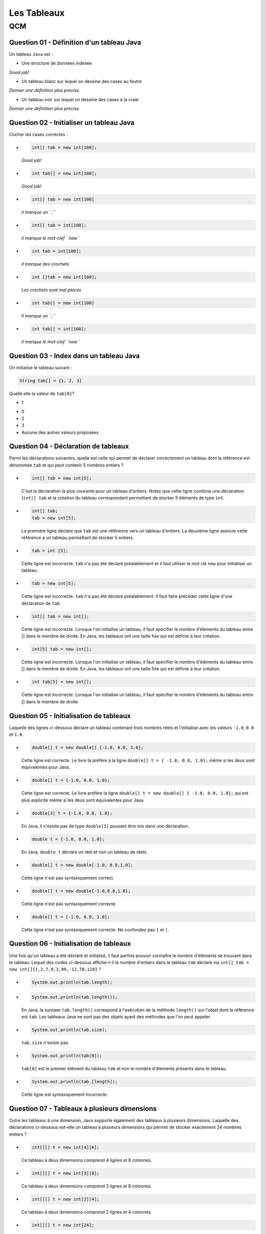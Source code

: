 .. Cette page est publiée sous la license Creative Commons BY-SA (https://creativecommons.org/licenses/by-sa/3.0/fr/)

.. name: Viens faire un qcm!

.. This file is an example of MCQ.

.. These scripts are needed for executing the mcq

.. raw:: html

  <script type="text/javascript" src="static/js/jquery-3.1.1.min.js"></script>
  <script type="text/javascript" src="static/js/jquery-shuffle.js"></script>
  <script type="text/javascript" src="static/js/rst-form.js"></script>
  <script type="text/javascript" src="static/js/prettify.js"></script>
.. This variable hold the number of proposition shown to the student

  <script type="text/javascript">$nmbr_prop = 3</script>

.. author::

    Pablo Gonzalez Alvarez

============
Les Tableaux
============
---
QCM
---

Question 01 - Définition d'un tableau Java
------------------------------------------

Un tableau ``Java`` est :

.. class:: positive-multiple

    - Une structure de données indexée

    .. class:: comment-feedback

        *Good job!*

.. class:: negative-multiple

    - Un tableau blanc sur lequel on dessine des cases au feutre

    .. class:: comment-feedback

        *Donner une définition plus précise.*

    - Un tableau noir sur lequel on dessine des cases à la craie

    .. class:: comment-feedback

        *Donner une définition plus précise.*


Question 02 - Initialiser un tableau Java
-----------------------------------------

Cocher les cases correctes :

.. class:: positive-multiple

    -
        .. code-block:: Java

            int[] tab = new int[100];

        .. class:: comment-feedback

            *Good job!*

    -
        .. code-block:: Java

            int tab[] = new int[100];

        .. class:: comment-feedback

            *Good job!*

.. class:: negative-multiple

    -
        .. code-block:: Java

            int[] tab = new int[100]

        .. class:: comment-feedback

            *il manque un ``;``*

    -
        .. code-block:: Java

            int[] tab = int[100];

        .. class:: comment-feedback

            *il manque le mot-clef ``new``*

    -
        .. code-block:: Java

            int tab = int[100];

        .. class:: comment-feedback

            *il manque des crochets*

    -
        .. code-block:: Java

            int []tab = new int[100];

        .. class:: comment-feedback

            *Les crochets sont mal placés*

    -
        .. code-block:: Java

            int tab[] = new int[100]

        .. class:: comment-feedback

            *il manque un ``;``*

    -
        .. code-block:: Java

            int tab[] = int[100];

        .. class:: comment-feedback

            *il manque le mot-clef ``new``*


Question 03 - Index dans un tableau Java
----------------------------------------

On initialise le tableau suivant :

.. code-block:: Java

    String tab[] = {1, 2, 3}

Quelle elle la valeur de ``tab[0]``?

.. class:: positive

    - 1

.. class:: negative

    - 0
    - 2
    - 3
    - Aucune des autres valeurs proposées

Question 04 - Déclaration de tableaux
-------------------------------------

Parmi les déclarations suivantes, quelle est celle qui permet de déclarer correctement un tableau dont la référence est dénommée ``tab`` et qui peut contenir 5 nombres entiers ?

.. class:: positive-multiple

        -
            .. code-block:: java

                   int[] tab = new int[5];

            .. class:: comment-feedback

                C'est la déclaration la plus courante pour un tableau d'entiers. Notez que cette ligne combine une déclaration (``int[] tab`` et la création du tableau correspondant permettant de stocker 5 éléments de type ``int``.

        -
            .. code-block:: java

                   int[] tab;
                   tab = new int[5];

            .. class:: comment-feedback

                La première ligne déclare que ``tab`` est une référence vers un tableau d'entiers. La deuxième ligne associe cette référence à un tableau permettant de stocker 5 entiers.

.. class:: negative-multiple

        -
            .. code-block:: java

                    tab = int [5];

            .. class:: comment-feedback

                Cette ligne est incorrecte. ``tab`` n'a pas été déclaré préalablement et il faut utiliser le mot clé ``new`` pour initialiser un tableau.
        -
            .. code-block:: java

                    tab = new int[5];

            .. class:: comment-feedback

                Cette ligne est incorrecte. ``tab`` n'a pas été déclaré préalablement. Il faut faire précéder cette ligne d'une déclaration de ``tab``.

        -
            .. code-block:: java

                    int[] tab = new int[];

            .. class:: comment-feedback

                Cette ligne est incorrecte. Lorsque l'on initialise un tableau, il faut spécifier le nombre d'éléments du tableau entre [] dans le membre de droite. En Java, les tableaux ont une taille fixe qui est définie à leur création.

        -
            .. code-block:: java

                    int[5] tab = new int[];

            .. class:: comment-feedback

                Cette ligne est incorrecte. Lorsque l'on initialise un tableau, il faut spécifier le nombre d'éléments du tableau entre [] dans le membre de droite. En Java, les tableaux ont une taille fixe qui est définie à leur création.

        -
            .. code-block:: java

                    int tab[5] = new int[];

            .. class:: comment-feedback

                Cette ligne est incorrecte. Lorsque l'on initialise un tableau, il faut spécifier le nombre d'éléments du tableau entre [] dans le membre de droite.

Question 05 - Initialisation de tableaux
----------------------------------------

Laquelle des lignes ci-dessous déclare un tableau contenant trois nombres réels et l'initialise avec les valeurs ``-1.0``, ``0.0`` et ``1.0``.

.. class:: positive-multiple

        -
            .. code-block:: java

                    double[] t = new double[] {-1.0, 0.0, 1.0};

            .. class:: comment-feedback

                Cette ligne est correcte. Le livre la préfère à la ligne ``double[] t = { -1.0, 0.0, 1.0};`` même si les deux sont équivalentes pour Java.

        -
            .. code-block:: java

                    double[] t = {-1.0, 0.0, 1.0};

            .. class:: comment-feedback

                Cette ligne est correcte. Le livre préfère la ligne ``double[] t = new double[] { -1.0, 0.0, 1.0};`` qui est plus explicite même si les deux sont équivalentes pour Java.

.. class:: negative-multiple

        -
            .. code-block:: java

                   double[3] t = {-1.0, 0.0, 1.0};

            .. class:: comment-feedback

                En Java, il n'existe pas de type ``double[3]`` pouvant être mis dans une déclaration.

        -
            .. code-block:: java

                   double t = {-1.0, 0.0, 1.0};

            .. class:: comment-feedback

                En Java, ``double t`` déclare un réel et non un tableau de réels.

        -
            .. code-block:: java

                   double[] t = new double[-1.0, 0.0,1.0];

            .. class:: comment-feedback


                Cette ligne n'est pas syntaxiquement correct.

        -
            .. code-block:: java

                   double[] t = new double{-1.0,0.0,1.0};

            .. class:: comment-feedback


                Cette ligne n'est pas syntaxiquement correcte.

        -
            .. code-block:: java

                   double[] t = [-1.0, 0.0, 1.0];

            .. class:: comment-feedback


                Cette ligne n'est pas syntaxiquement correcte. Ne confondez pas ``{`` et ``[``.


Question 06 - Initialisation de tableaux
----------------------------------------

Une fois qu'un tableau a été déclaré et initialisé, il faut parfois pouvoir connaître le nombre d'éléments se trouvant dans le tableau. Lequel des codes ci-dessous affiche-t-il le nombre d'entiers dans le tableau ``tab`` déclaré via ``int[] tab = new int[]{1,2,7,9,3,99,-12,78,119}`` ?

.. class:: positive-multiple

        -

                .. code-block:: java

                   System.out.println(tab.length);

.. class:: negative-multiple

        -
            .. code-block:: java

                   System.out.println(tab.length());

            .. class:: comment-feedback

                En Java, la syntaxe ``tab.length()`` correspond à l'exécution de la méthode ``length()`` sur l'objet dont la référence est ``tab``. Les tableaux Java ne sont pas des objets ayant des méthodes que l'on peut appeler.

        -
            .. code-block:: java

                   System.out.println(tab.size);

            .. class:: comment-feedback

                ``tab.size`` n'existe pas.

        -
            .. code-block:: java

                   System.out.println(tab[0]);

            .. class:: comment-feedback

                ``tab[0]`` est le premier élément du tableau ``tab`` et non le nombre d'éléments présents dans le tableau.

        -
            .. code-block:: java

                   System.out.println(tab.[length]);

            .. class:: comment-feedback

                Cette ligne est syntaxiquement incorrecte.

Question 07 - Tableaux à plusieurs dimensions
---------------------------------------------

Outre les tableaux à une dimension, Java supporte également des tableaux à plusieurs dimensions. Laquelle des déclarations ci-dessous est-elle un tableau à plusieurs dimensions qui permet de stocker exactement 24 nombres entiers ?


.. class:: positive-multiple

    -

        .. code-block:: java

           int[][] t = new int[4][6];

        .. class:: comment-feedback

            Ce tableau à deux dimensions comprend 4 lignes et 6 colonnes.

    -
        .. code-block:: java

               int[][] t = new int[3][8];

        .. class:: comment-feedback

            Ce tableau à deux dimensions comprend 3 lignes et 8 colonnes.

.. class:: negative-multiple

    -
        .. code-block:: java

               int[][] t = new int[2][4];

        .. class:: comment-feedback

            Ce tableau à deux dimensions comprend 2 lignes et 4 colonnes.
    -
        .. code-block:: java

               int[][] t = new int[24];

        .. class:: comment-feedback

            Cette ligne est erronée. La référence déclarée à gauche est vers un tableau de tableaux alors que seul un tableau d'entiers est créé dans le membre de droite.
    -
        .. code-block:: java

               int[] t = new int[3][8];

        .. class:: comment-feedback


            Cette ligne est erronée. La référence déclarée à gauche est vers un tableau alors qu'un tableau de tableaux d'entiers est créé dans le membre de droite.

    -
        .. code-block:: java

               int[][] t = new int[2][4];

        .. class:: comment-feedback

            Le tableau créé a deux lignes et 4 colonnes. Il ne permet donc pas de stocker 24 nombres entiers.

Question 08 - Tableaux ordonnés
-------------------------------

Laquelle des suites d'instructions ci-dessous est une implémentation correcte de la spécification suivante :

.. code-block:: java

 /**
  * @pre  t est un tableau contenant au moins un élément
  * @post retourne true si les données du tableau t sont en ordre
  *       décroissant, false sinon
  */
  public static boolean decroissant(double[] t)
  {
    // corps à inclure
  }

.. class:: positive-multiple

    -
            .. code-block:: java

               if(t.length==1) {
                   return true;
               }
               for(int i=1;i<t.length;i++) {
                 if (t[i-1] <= t[i]) {
                       return false;
                 }
               }
               return true;

    -
            .. code-block:: java

               if(t.length==1) {
                   return true;
               }
               for(int i=t.length-1;i>=1;i=i-1) {
                 if (t[i-1] <= t[i]) {
                       return false;
                 }
               }
               return true;

.. class:: negative-multiple

    -
        .. code-block:: java

           if(t.length==1) {
               return true;
           }
           for(int i=0;i<t.length;i++) {
             if (t[i-1] <= t[i]) {
                   return false;
             }
           }
           return true;
        .. class:: comment-feedback

            Que se passe-t-il lors du premier passage dans la boucle ``for`` avec un tableau ``t`` contenant ``{ 1.0, 2.0 }`` ? ``i`` vaut ``0``, quel est la valeur de ``t[0-1]`` ?

    -
        .. code-block:: java

           if(t.length==1) {
               return true;
           }
           for(int i=t.length;i>=1;i=i-1) {
             if (t[i-1] <= t[i]) {
                   return false;
             }
           }
           return true;

        .. class:: comment-feedback

            Que se passe-t-il lors du premier passage dans la boucle ``for`` avec un tableau ``t`` contenant ``{ 1.0, 2.0 }`` ? ``i`` vaut ``t.length``, quel est la valeur de ``t[i]`` ?

    -
        .. code-block:: java

           if(t.length==1) {
               return true;
           }
           for(int i=1;i<t.length;i++) {
             if (t[i-1] <= t[i]) {
                return false;
             }
             else  {
               return true;
             }
           }
           return true;

        .. class:: comment-feedback

            Cette méthode teste-t-elle vraiment l'entièreté du tableau ? Combien de fois passe-t-elle dans la boucle ``for`` ?

    -
        .. code-block:: java

           if(t.length==1) {
               return true;
           }
           for(int i=t.length-1;i>=1;i=i-1) {
             if (t[i-1] <= t[i]) {
                return false;
             }
             else {
                return true;
             }
           }
           return true;

        .. class:: comment-feedback

            Cette méthode teste-t-elle vraiment l'entièreté du tableau ? Combien de fois passe-t-elle dans la boucle ``for`` ?

Question 09 - Initialisation de tableaux à deux dimensions
----------------------------------------------------------

Considérons un tableau à deux dimensions initialisé comme suit :

.. code-block:: java

 int[][] tab = { {1,2,3},
                 {4,5}
                };

Laquelle des expressions booléennes ci-dessous est-elle vraie ?

.. class:: positive-multiple

    -
        .. code-block:: java

            (tab[0].length==3) && (tab[1][1]==5)

    -
        .. code-block:: java

            (tab.length==2) && (tab[0][2]==3)

.. class:: negative-multiple

    -
        .. code-block:: java

               (tab.length==1) && (tab[1][1]==4)

        .. class:: comment-feedback


            ``tab.length`` est le nombre de lignes du tableau ``tab``, c'est-à-dire ``2``.

    -
        .. code-block:: java

               (tab[1].length==3) && (tab[0][1]==2)

        .. class:: comment-feedback


                ``tab[1].length`` est le nombre de colonnes de la ligne ``1`` du tableau, c'est-à-dire ``2``.

    -
        .. code-block:: java

                (tab[0][2]==2) && (tab[1][0]==4)

        .. class:: comment-feedback

                L'élément ``tab[0][2]`` a comme valeur ``3`` et non ``2``.

Question 10 - Manipulation de tableau à deux dimensions
-------------------------------------------------------

Considérons la matrice ``m`` de ``li`` lignes et ``c`` colonnes qui a été initialisée par les instructions ci-dessous :

.. code-block:: java


       double m[][] = new double[li][c];
       int count =1;
       for(int i=0;i<li;i++) {
         for(int j=0; j<c; j++) {
             m[i][j]=count;
         count++;
         }
       }

Laquelle des expressions booléennes ci-dessous est-elle vraie ?

.. class:: positive-multiple

-

        .. code-block:: java

            ( m[li-1][0]==((li-1)*c)+1) && (m[0][c-1]==c)
-

        .. code-block:: java

            ( m[0][0]==1) && (m[li-1][c-1]==1+li*ci)
-

    .. code-block:: java

        ( m[0][c-1]==c-1)

    .. class:: comment-feedback

        Cet élément de la matrice vaut ``c`` et car ``count`` est incrémentée à chaque passage dans la boucle ``for j<c``.

-
    .. code-block:: java

        ( m[li][c]==li*ci)

    .. class:: comment-feedback


        Il n'existe pas d'élément ``m[li][c]`` dans la matrice ``m``.
-
    .. code-block:: java

        (m[0][0]==0) && (m[0][c-1]==c)

    .. class:: comment-feedback


        ``count`` étant initialisé à ``1``, l'élément ``m[0][0]`` est initialisé à la valeur ``1``.
-
    .. code-block:: java

         ( m[0][1]==1) && (m[0][c-1]==c)

    .. class:: comment-feedback


        ``m[0][1]`` vaut ``2``

Question 11 - Somme des éléments d'un tableau
---------------------------------------------

Laquelle des implémentations suivantes est-elle une implémentation correcte de la méthode ``sumTab`` dont la spécification est reprise ci-dessous :

.. code-block:: java


  /*
   * @pre tableau contenant au moins un élément
   * @post retourne la somme des valeurs stockées dans le tableau
   */
  public static double sumTab(double[] t)

.. class:: positive-multiple

    -

        .. code-block:: java

          double sum=0.0;
          for(int i=0;i<t.length;i++) {
            sum=sum+t[i];
          }
          return sum;
    -

        .. code-block:: java

          double sum=0.0;
          for(int i=t.length-1;i>=0;i=i-1) {
            sum=sum+t[i];
          }
          return sum;
    -
        .. code-block:: java

          double sum=0.0;
          for(int i=0;i<t.length;i++) {
           for(int j=0;j<t[i].length;j++) {
            sum=sum+t[i];
           }
          }
          return sum;

        .. class:: comment-feedback


            Ce code est utilisable pour calculer la somme des éléments d'un tableau à deux dimensions, mais le tableau ``t`` qui est passé comme paramètre effectif à la méthode est un tableau à une seule dimension. Ce code ne compilera pas dans la méthode ``sumTab``.
    -
        .. code-block:: java

          double sum=0.0;
          for(int i=t.length-1;i>=0;i=i-1) {
           for(int j=0;j<t[i].length;j++) {
            sum=sum+t[i];
           }
          }
          return sum;

        .. class:: comment-feedback


            Ce code est utilisable pour calculer la somme des éléments d'un tableau à deux dimensions, mais le tableau ``t`` qui est passé comme paramètre effectif à la méthode est un tableau à une seule dimension. Ce code ne compilera pas dans la méthode ``sumTab``.
    -
        .. code-block:: java

           double sum=0.0;
           for(int i=0;i<=t.length;i++) {
             sum=sum+t[i];
           }
           return sum;
        .. class:: comment-feedback


            Ce code provoquera une erreur à l'exécution. Il n'y a pas d'élément dans le tableau ``t`` à l'indice ``t.length``. L'indice le plus élevé du tableau est ``t.length-1``.

Question 12 - Assertions
------------------------

En Java, les assertions peuvent être utilisées pour vérifier explicitement les préconditions et les postconditions d'une méthode. En programmation défensive, on utilise des ``assert`` pour vérifier explicitement les préconditions de chaque méthode. Considérons la méthode dont la spécification est reprise ci-dessous :

.. code-block:: java

 /**
  * @pre a>0, b>2*a et b est pair
  * @post ....
  */
 private void methode(int a, int b)

Laquelle des séquences d'instructions ci-dessous vérifie explicitement les préconditions de cette méthode ?

.. class:: positive-multiple

-

    .. code-block:: java

       assert a>0 : "a doit être strictement positif";
       assert ( (b>2*a) && (b%2)==0 ) : "b invalide";
    .. class:: comment-feedback


        Notez qu'en Java l'expression ``(b%2)`` est une expression entière. Elle peut donc apparaître à gauche d'un signe ``==``. Il est intéressant d'utiliser des commentaires pour indiquer quelle précondition n'est pas vérifiée.
-

    .. code-block:: java

       assert a>0 : "a doit être strictement positif";
       assert (b>2*a) : "b trop petit";
       int reste=b%2;
       assert reste==0 : "b n'est pas pair";

    .. class:: comment-feedback


        Il est intéressant d'utiliser des commentaires pour indiquer quelle précondition n'est pas vérifiée.
-
    .. code-block:: java

       assert a<=0;
       assert ( (b>2*a) && (b%2)==0 ) : "b invalide";
    .. class:: comment-feedback


        La première assertion est incorrecte. Elle est vraie lorsque ``a<=0`` or la précondition de la méthode est ``a>0``.
-
    .. code-block:: java

       int reste=b%2;
       assert a<=0 : "a doit être strictement positif";
       assert reste!=0 : "b n'est pas pair";
       assert (b<=2*a) : "b trop petit";

    .. class:: comment-feedback


        En Java, ``assert`` permet de vérifier qu'une précondition est remplie. Si c'est le cas, l'instruction ``assert`` n'a aucun effet. Sinon, l'instruction ``assert`` affiche le message qui suit ``:`` et provoque une erreur. Lorsque l'on utilise ``assert`` pour vérifier les préconditions, on souhaite que l'exécution du programme s'arrête et que le message d'erreur soit afficher lorsqu'une précondition n'est pas vérifiée. Pour cela, l'expression booléenne contenu dans l'assertion doit être la précondition à vérifier.
-
    .. code-block:: java

       assert a<=0 : "a doit être strictement positif";
       assert ( (b<=2*a) && (b%2)!=0 ) : "b invalide";

    .. class:: comment-feedback

        Notez qu'en Java l'expression ``(b%2)`` est une expression entière. Elle peut donc apparaître à gauche d'un signe ``==``. En Java, ``assert`` permet de vérifier qu'une précondition est remplie. Si c'est le cas, l'instruction ``assert`` n'a aucun effet. Sinon, l'instruction ``assert`` affiche le message qui suit ``:`` et provoque une erreur. Lorsque l'on utilise ``assert`` pour vérifier les préconditions, on souhaite que l'exécution du programme s'arrête et que le message d'erreur soit afficher lorsqu'une précondition n'est pas vérifiée. Pour cela, l'expression booléenne contenu dans l'assertion doit être la précondition à vérifier.

Question 13 - Somme de vecteurs
-------------------------------

Considérons les tableaux ``a``, ``b`` et ``s`` déclarés comme indiqués ci-dessous :

.. code-block:: java

  int[] a= newint[20];
  int[] b= new int[20];
  int[] s= new int[20];


Supposons que ces tableaux servent à stocker des vecteurs (au sens mathématique du terme). Laquelle des séquences d'instructions ci-dessous place-t-elle dans le vecteur ``s`` la somme des vecteurs ``a`` et ``b``?

.. class:: positive-multiple

    -
        .. code-block:: java

            for(int i=0; i<a.length;i++) {
             s[i]=a[i]+b[i];
            }
    -
        .. code-block:: java

            for(int i=0; i<b.length;i++) {
             s[i]=a[i]+b[i];
            }

    -
        .. code-block:: java

            for(int i=s.length-1; i>=0;i=i-1) {
             s[i]=a[i]+b[i];
            }

.. class:: negative-multiple

    -
        .. code-block:: java

            s[]=a[]+b[];

        .. class:: comment-feedback

            Cette instruction est invalide en Java. Il est nécessaire d'utiliser une boucle pour calculer cette somme.

    -
        .. code-block:: java

            for(int i=0; i<=a.length;i++) {
             s[i]=a[i]+b[i];
            }

        .. class:: comment-feedback


        Cette boucle va provoquer une erreur à l'exécution lorsque ``i`` vaut ``a.length``. Voyez-vous pourquoi ?

    -
        .. code-block:: java

            for(int i=0; i<=b.length;i++) {
             s[i]=a[i]+b[i];
            }

        .. class:: comment-feedback

            Cette boucle va provoquer une erreur à l'exécution lorsque ``i`` vaut ``b.length``. Voyez-vous pourquoi ?

    -
        .. code-block:: java

            for(int i=s.length-1; i>0;i=i-1) {
             s[i]=a[i]+b[i];
            }

        .. class:: comment-feedback

            Cette boucle ne calculera pas la valeur de ``s[0]``. Voyez-vous pourquoi ?

    -
        .. code-block:: java

            for(int i=s.length; i>=0;i=i-1) {
             s[i]=a[i]+b[i];
            }

        .. class:: comment-feedback


            Cette boucle va provoquer une erreur à l'exécution lorsque ``i`` vaut ``s.length``. Voyez-vous pourquoi ?


Question 14 - Tableaux de caractères
------------------------------------

La semaine passée, vous avez écrit une méthode ``count`` permettant de déterminer le nombre d'occurences d'un caractère dans un ``String``. Lequel des corps ci-dessous est une implémentation correcte de la méthode ``isIn`` dont la spécification est

.. code-block:: java

 /*
  * @pre chaîne s non vide
  * @post retourne true si le caractère c est présent dans la chaîne s
  *       et false sinon
  */
 public static boolean isIn(char c, char[] s)


.. class:: positive-multiple

    -
        .. code-block:: java

           for(int i=0;i<s.length;i++) {
             if(s[i]==c) {
                return true;
             }
           }
           return false;
    -

        .. code-block:: java

           for(int i=s.length-1;i>=0;i=i-1) {
             if(s[i]==c) {
                return true;
             }
           }
           return false;

.. class:: negative-multiple

    -
        .. code-block:: java

           for(int i=0;i<s.length();i++) {
             if(s[i]==c) {
                return true;
             }
           }
           return false;

        .. class:: comment-feedback

            Le nombre d'éléments dans le tableau de caractère ``s`` est ``s.length`` et non le résultat de l'application d'une méthode ``length()`` qui ne prend pas de paramètre.

    -
        .. code-block:: java

           for(int i=0;i<=s.length;i++) {
             if(s[i]==c) {
                return true;
             }
           }
           return false;
        .. class:: comment-feedback

            Nok

    -
        .. code-block:: java

           for(int i=0;i<s.length();i++) {
             if(s[i]==c) {
                return true;
             }
             else {
                return false;
             }
           }
        .. class:: comment-feedback

            Que fait cette méthode après avoir comparé ``c`` avec l'élément ``s[0]`` ?

Question 15 - toCharArray
-------------------------

La classe ``String`` contient une méthode baptisée `toCharArray() <http://docs.oracle.com/javase/1.5.0/docs/api/java/lang/String.html#toCharArray()>`_ qui permet de convertir un ``String`` en un tableau de caractères. Une méthode statique équivalent pourrait avoir les spécification et signature suivantes :

.. code-block:: java

     /*
      * @pre chaîne s non vide
      * @post retourne un tableau de caractères ayant le même contenu que
      *       que String passé en paramètre
      */
     public static char[] toCharArray(String s)

Laquelle des séquences ci-dessous est une implémentation correcte de cette méthode ?

.. class:: positive-multiple

    -
        .. code-block:: java

           char[] r = new char[s.length()];
           for(int i=0;i<s.length();i++) {
              r[i]=s.charAt(i);
           }
           return r;

        .. class:: comment-feedback

           Notez que la longueur d'une chaîne de caractères s'obtient en appliquant la méthode ``length()`` à une référence vers cette chaîne. La longueur du tableau de caractères ``r`` est ``r.length``.

    -
        .. code-block:: java

            char[] r = new char[s.length()];
            for(int i=s.length()-1;i>=0;i=i-1) {
              r[i]=s.charAt(i);
            }
            return r;

        .. class:: comment-feedback

            Notez que la longueur d'une chaîne de caractères s'obtient en appliquant la méthode ``length()`` à une référence vers cette chaîne. La longueur du tableau de caractères ``r`` est ``r.length``.

.. class:: negative-multiple

    -
        .. code-block:: java

          char[] r;
          for(int i=0;i<s.length();i++) {
              r[i]=s.charAt(i);
          }
          return r[];

        .. class:: comment-feedback

            Cette réponse contient deux erreurs. Tout d'abord, avant de pouvoir utiliser un tableau, il faut fixer sa longueur lors de son initialisation. Ensuite, pour retourner un tableau, il faut retourner une référence vers ce tableau. Si ``r`` est une référence de type ``char[]``, il suffit de

    -
        .. code-block:: java

          char[] r = s;
          return r;

        .. class:: comment-feedback

            En Java, ce genre de raccourci n'existe pas.

    -
        .. code-block:: java

          char[] r = new char[s.length];
          for(int i=0;i<s.length;i++) {
              r[i]=s.charAt(i);
          }
          return r;

        .. class:: comment-feedback

            En Java, la longueur d'une chaîne de caractères s'obtient via ``s.length()`` et non ``s.length``.

.. This line include the "check your answer" button that gives a note to the student and mark questions with the
    correct marker if the answer is to good one, or the incorrect marker if not.

.. raw:: html

    <div id="checker" class="checker"><h1>Vérifiez vos réponses</h1><input type="submit" value="Vérifier" id="verifier"></div>


.. author::

    Pablo Gonzalez Alvarez
